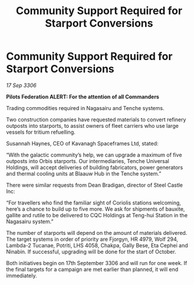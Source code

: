 :PROPERTIES:
:ID:       8e3f73bd-0677-4911-8274-ea8085a89114
:END:
#+title: Community Support Required for Starport Conversions
#+filetags: :galnet:

* Community Support Required for Starport Conversions

/17 Sep 3306/

*Pilots Federation ALERT: For the attention of all Commanders* 

Trading commodities required in Nagasairu and Tenche systems. 

Two construction companies have requested materials to convert refinery outposts into starports, to assist owners of fleet carriers who use large vessels for tritium refuelling. 

Susannah Haynes, CEO of Kavanagh Spaceframes Ltd, stated: 

“With the galactic community’s help, we can upgrade a maximum of five outposts into Orbis starports. Our intermediaries, Tenche Universal Holdings, will accept deliveries of building fabricators, power generators and thermal cooling units at Blaauw Hub in the Tenche system.” 

There were similar requests from Dean Bradigan, director of Steel Castle Inc: 

“For travellers who find the familiar sight of Coriolis stations welcoming, here’s a chance to build up to five more. We ask for shipments of bauxite, gallite and rutile to be delivered to CQC Holdings at Teng-hui Station in the Nagasairu system.” 

The number of starports will depend on the amount of materials delivered. The target systems in order of priority are Fjorgyn, HR 4979, Wolf 294, Lambda-2 Tucanae, Potriti, LHS 4058, Chakpa, Gally Bese, Eta Cephei and Ninabin. If successful, upgrading will be done for the start of October. 

Both initiatives begin on 17th September 3306 and will run for one week. If the final targets for a campaign are met earlier than planned, it will end immediately.
